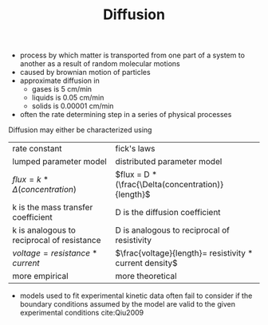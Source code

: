 #+TITLE: Diffusion

\begin{equation}
i_9
\end{equation}

- process by which matter is transported from one part of a system to another as a result of random molecular motions
- caused by brownian motion of particles
- approximate diffusion in
  - gases is 5 cm/min
  - liquids is 0.05 cm/min
  - solids is 0.00001 cm/min
- often the rate determining step in a series of physical processes

Diffusion may either be characterized using 

| rate constant                              | fick's laws                                             |
| lumped parameter model                     | distributed parameter model                             |
| $flux = k * \Delta(concentration)$         | $flux = D * (\frac{\Delta(concentration)}{length}$      |
| k is the mass transfer coefficient         | D is the diffusion coefficient                          |
| k is analogous to reciprocal of resistance | D is analogous to reciprocal of resistivity             |
| $voltage = resistance * current$           | $\frac{voltage}{length}= resistivity * current density$ |
| more empirical                             | more theoretical                                        |

- models used to fit experimental kinetic data often fail to consider if the boundary conditions assumed by the model are valid to the given experimental conditions cite:Qiu2009 
